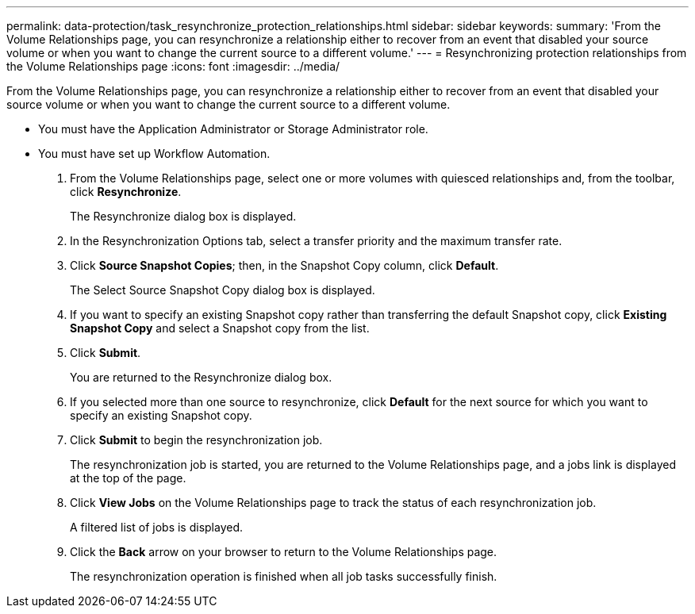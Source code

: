 ---
permalink: data-protection/task_resynchronize_protection_relationships.html
sidebar: sidebar
keywords: 
summary: 'From the Volume Relationships page, you can resynchronize a relationship either to recover from an event that disabled your source volume or when you want to change the current source to a different volume.'
---
= Resynchronizing protection relationships from the Volume Relationships page
:icons: font
:imagesdir: ../media/

[.lead]
From the Volume Relationships page, you can resynchronize a relationship either to recover from an event that disabled your source volume or when you want to change the current source to a different volume.

* You must have the Application Administrator or Storage Administrator role.
* You must have set up Workflow Automation.

. From the Volume Relationships page, select one or more volumes with quiesced relationships and, from the toolbar, click *Resynchronize*.
+
The Resynchronize dialog box is displayed.

. In the Resynchronization Options tab, select a transfer priority and the maximum transfer rate.
. Click *Source Snapshot Copies*; then, in the Snapshot Copy column, click *Default*.
+
The Select Source Snapshot Copy dialog box is displayed.

. If you want to specify an existing Snapshot copy rather than transferring the default Snapshot copy, click *Existing Snapshot Copy* and select a Snapshot copy from the list.
. Click *Submit*.
+
You are returned to the Resynchronize dialog box.

. If you selected more than one source to resynchronize, click *Default* for the next source for which you want to specify an existing Snapshot copy.
. Click *Submit* to begin the resynchronization job.
+
The resynchronization job is started, you are returned to the Volume Relationships page, and a jobs link is displayed at the top of the page.

. Click *View Jobs* on the Volume Relationships page to track the status of each resynchronization job.
+
A filtered list of jobs is displayed.

. Click the *Back* arrow on your browser to return to the Volume Relationships page.
+
The resynchronization operation is finished when all job tasks successfully finish.
